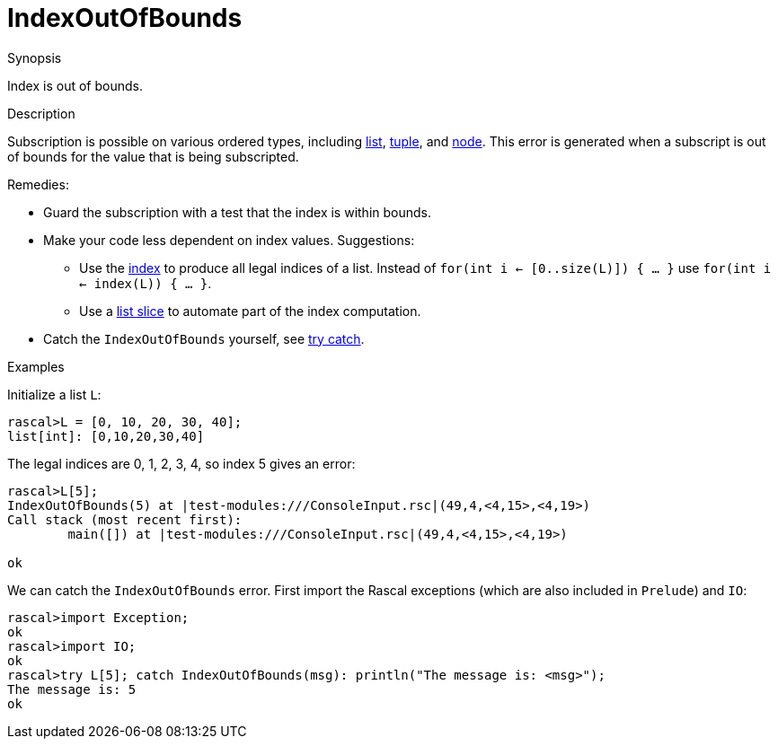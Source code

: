 
[[Dynamic-IndexOutOfBounds]]
# IndexOutOfBounds
:concept: Dynamic/IndexOutOfBounds

.Synopsis
Index is out of bounds.

.Syntax

.Types

.Function

.Usage

.Description
Subscription is possible on various ordered types, including link:{RascalLang}#List-Subscription[list],
link:{RascaLangl}#Tuple-Subscription[tuple], and
link:{RascalLang}#Node-Subscription[node].
This error is generated when a subscript is out of bounds for the value that is being subscripted.

Remedies:

* Guard the subscription with a test that the index is within bounds.
* Make your code less dependent on index values. Suggestions:
  ** Use the link:{Libraries}#List-index[index] to produce all legal indices of a list. 
     Instead of `for(int i <- [0..size(L)]) { ... }` use `for(int i <- index(L)) { ... }`.
  ** Use a link:{RascalLang}#List-Slice[list slice] to automate part of the index computation.
*  Catch the `IndexOutOfBounds` yourself, see link:{RascalLang}#Statements-TryCatch[try catch].


.Examples

Initialize a list `L`:
[source,rascal-shell-error]
----
rascal>L = [0, 10, 20, 30, 40];
list[int]: [0,10,20,30,40]
----
The legal indices are 0, 1, 2, 3, 4, so index 5 gives an error:
[source,rascal-shell-error]
----
rascal>L[5];
IndexOutOfBounds(5) at |test-modules:///ConsoleInput.rsc|(49,4,<4,15>,<4,19>)
Call stack (most recent first):
	main([]) at |test-modules:///ConsoleInput.rsc|(49,4,<4,15>,<4,19>)

ok
----
We can catch the `IndexOutOfBounds` error. First import the Rascal exceptions (which are also included in `Prelude`)
and `IO`:
[source,rascal-shell-error]
----
rascal>import Exception;
ok
rascal>import IO;
ok
rascal>try L[5]; catch IndexOutOfBounds(msg): println("The message is: <msg>");
The message is: 5
ok
----


.Benefits

.Pitfalls


:leveloffset: +1

:leveloffset: -1